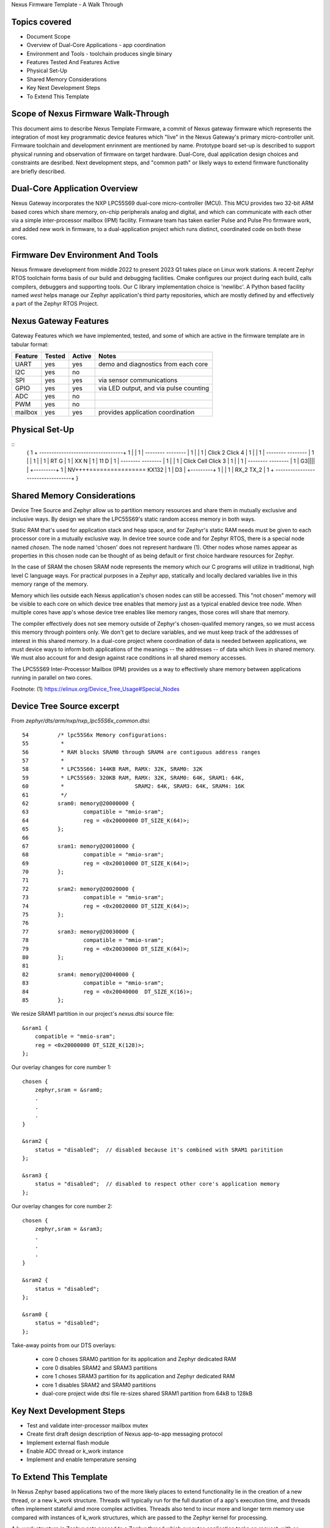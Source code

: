 Nexus Firmware Template - A Walk Through

Topics covered
**************

* Document Scope
* Overview of Dual-Core Applications - app coordination
* Environment and Tools - toolchain produces single binary
* Features Tested And Features Active
* Physical Set-Up
* Shared Memory Considerations
* Key Next Development Steps
* To Extend This Template


Scope of Nexus Firmware Walk-Through
************************************

This document aims to describe Nexus Template Firmware, a commit of Nexus gateway firmware which represents the integration of most key programmatic device features which "live" in the Nexus Gateway's primary micro-controller unit.  Firmware toolchain and development enrinment are mentioned by name.  Prototype board set-up is described to support physical running and observation of firmware on target hardware.  Dual-Core, dual application design choices and constraints are desribed.  Next development steps, and "common path" or likely ways to extend firmware functionality are briefly described.


Dual-Core Application Overview
******************************

Nexus Gateway incorporates the NXP LPC55S69 dual-core micro-controller (MCU).  This MCU provides two 32-bit ARM based cores which share memory, on-chip peripherals analog and digital, and which can communicate with each other via a simple inter-processor mailbox (IPM) facility.  Firmware team has taken earlier Pulse and Pulse Pro firmware work, and added new work in firmware, to a dual-application project which runs distinct, coordinated code on both these cores.


Firmware Dev Environment And Tools
**********************************

Nexus firmware development from middle 2022 to present 2023 Q1 takes place on Linux work stations.  A recent Zephyr RTOS toolchain forms basis of our build and debugging facilities.  Cmake configures our project during each build, calls compilers, debuggers and supporting tools.  Our C library implementation choice is 'newlibc'.  A Python based facility named `west` helps manage our Zephyr application's third party repositories, which are mostly defined by and effectively a part of the Zephyr RTOS Project.


Nexus Gateway Features
**********************

Gateway Features which we have implemented, tested, and some of which are active in the firmware template are in tabular format:

+---------+-----------+------------+---------------------------------------------+
| Feature |  Tested   |   Active   |  Notes                                      |
+=========+===========+============+=============================================+
|   UART  |    yes    |     yes    |  demo and diagnostics from each core        |
+---------+-----------+------------+---------------------------------------------+
|   I2C   |    yes    |     no     |                                             |
+---------+-----------+------------+---------------------------------------------+
|   SPI   |    yes    |     yes    |  via sensor communications                  |
+---------+-----------+------------+---------------------------------------------+
|   GPIO  |    yes    |     yes    |  via LED output, and via pulse counting     |
+---------+-----------+------------+---------------------------------------------+
|   ADC   |    yes    |     no     |                                             |
+---------+-----------+------------+---------------------------------------------+
|   PWM   |    yes    |     no     |                                             |
+---------+-----------+------------+---------------------------------------------+
| mailbox |    yes    |     yes    |  provides application coordination          |
+---------+-----------+------------+---------------------------------------------+



Physical Set-Up
***************

::
  {
  1   + ----------------------------------+
  1   |                                   |
  1   |   --------          --------      |
  1   |                                   |
  1   |   Click 2           Click 4       |
  1   |                                   |
  1   |   --------          --------      |
  1   |                                   |
  1   |                                   |
  1   |       RT G                        |
  1   |       XX N                        |
  1   |       11 D                        |
  1   |   --------          --------      |
  1   |                                   |
  1   |   Click Cell        Click 3       |
  1   |                                   |
  1   |   --------          --------      |
  1   |                     G3||||        |      +---------+
  1   |                     NV++++================  KX132  |
  1   |                     D3            |      +---------+
  1   |                                   |
  1   |        RX_2 TX_2                  |
  1   + ----------------------------------+
  }


Shared Memory Considerations
****************************

Device Tree Source and Zephyr allow us to partition memory resources and share them in mutually exclusive and inclusive ways.  By design we share the LPC55S69's static random access memory in both ways.

Static RAM that's used for application stack and heap space, and for Zephyr's static RAM needs must be given to each processor core in a mutually exclusive way.  In device tree source code and for Zephyr RTOS, there is a special node named `chosen`.  The node named 'chosen' does not represent hardware (1).  Other nodes whose names appear as properties in this chosen node can be thought of as being default or first choice hardware resources for Zephyr.

In the case of SRAM the chosen SRAM node represents the memory which our C programs will utilize in traditional, high level C language ways.  For practical purposes in a Zephyr app, statically and locally declared variables live in this memory range of the memory.

Memory which lies outside each Nexus application's chosen nodes can still be accessed.  This "not chosen" memory will be visible to each core on which device tree enables that memory just as a typical enabled device tree node.  When multiple cores have app's whose device tree enables like memory ranges, those cores will share that memory.

The compiler effectively does not see memory outside of Zephyr's chosen-qualifed memory ranges, so we must access this memory through pointers only.  We don't get to declare variables, and we must keep track of the addresses of interest in this shared memory.  In a dual-core project where coordination of data is needed between applications, we must device ways to inform both applications of the meanings -- the addresses -- of data which lives in shared memory.  We must also account for and design against race conditions in all shared memory accesses.

The LPC55S69 Inter-Processor Mailbox (IPM) provides us a way to effectively share memory between applications running in parallel on two cores.


Footnote:
(1)  https://elinux.org/Device_Tree_Usage#Special_Nodes


Device Tree Source excerpt
**************************

From `zephyr/dts/arm/nxp/nxp_lpc55S6x_common.dtsi`:
::
 54         /* lpc55S6x Memory configurations:
 55          *
 56          * RAM blocks SRAM0 through SRAM4 are contiguous address ranges
 57          *
 58          * LPC55S66: 144KB RAM, RAMX: 32K, SRAM0: 32K
 59          * LPC55S69: 320KB RAM, RAMX: 32K, SRAM0: 64K, SRAM1: 64K,
 60          *                      SRAM2: 64K, SRAM3: 64K, SRAM4: 16K
 61          */
 62         sram0: memory@20000000 {
 63                 compatible = "mmio-sram";
 64                 reg = <0x20000000 DT_SIZE_K(64)>;
 65         };
 66 
 67         sram1: memory@20010000 {
 68                 compatible = "mmio-sram";
 69                 reg = <0x20010000 DT_SIZE_K(64)>;
 70         };
 71 
 72         sram2: memory@20020000 {
 73                 compatible = "mmio-sram";
 74                 reg = <0x20020000 DT_SIZE_K(64)>;
 75         };
 76 
 77         sram3: memory@20030000 {
 78                 compatible = "mmio-sram";
 79                 reg = <0x20030000 DT_SIZE_K(64)>;
 80         };
 81 
 82         sram4: memory@20040000 {
 83                 compatible = "mmio-sram";
 84                 reg = <0x20040000  DT_SIZE_K(16)>;
 85         };

We resize SRAM1 partition in our project's `nexus.dtsi` source file:
::
 &sram1 {
     compatible = "mmio-sram";
     reg = <0x20000000 DT_SIZE_K(128)>;
 };

Our overlay changes for core number 1:
::
 chosen {
     zephyr,sram = &sram0;
     .
     .
     .
 }

 &sram2 {
     status = "disabled";  // disabled because it's combined with SRAM1 paritition
 };

 &sram3 {
     status = "disabled";  // disabled to respect other core's application memory
 };

Our overlay changes for core number 2:
::
 chosen {
     zephyr,sram = &sram3;
     .
     .
     .
 }

 &sram2 {
     status = "disabled";
 };

 &sram0 {
     status = "disabled";
 };

Take-away points from our DTS overlays:

  *  core 0 choses SRAM0 partition for its application and Zephyr dedicated RAM
  *  core 0 disables SRAM2 and SRAM3 partitions

  *  core 1 choses SRAM3 partition for its application and Zephyr dedicated RAM
  *  core 1 disables SRAM2 and SRAM0 partitions

  *  dual-core project wide dtsi file re-sizes shared SRAM1 partition from 64kB to 128kB


Key Next Development Steps
**************************

*  Test and validate inter-processor mailbox mutex
*  Create first draft design description of Nexus app-to-app messaging protocol
*  Implement external flash module
*  Enable ADC thread or k_work instance
*  Implement and enable temperature sensing


To Extend This Template
***********************

In Nexus Zephyr based applications two of the more likely places to extend functionality lie in the creation of a new thread, or a new k_work structure.  Threads will typically run for the full duration of a app's execution time, and threads often implement stateful amd more complex activities.  Threads also tend to incur more and longer term memory use compared with instances of k_work structures, which are passed to the Zephyr kernel for processing.

A k_work structure in Zephyr gets passed to a Zephyr thread which executes application tasks on request, with or without delays, and as soon as scheduling and resources permit.  A k-work structure use is typically good for single-shot type tasks, tasks which can run in a shorter period of time and do not themselves require storage or statefulness outside of their run times.

In summary, Zephyr threads and "kernel work" structure instances are the more likely ways to extend Nexus firmware template functionality.




